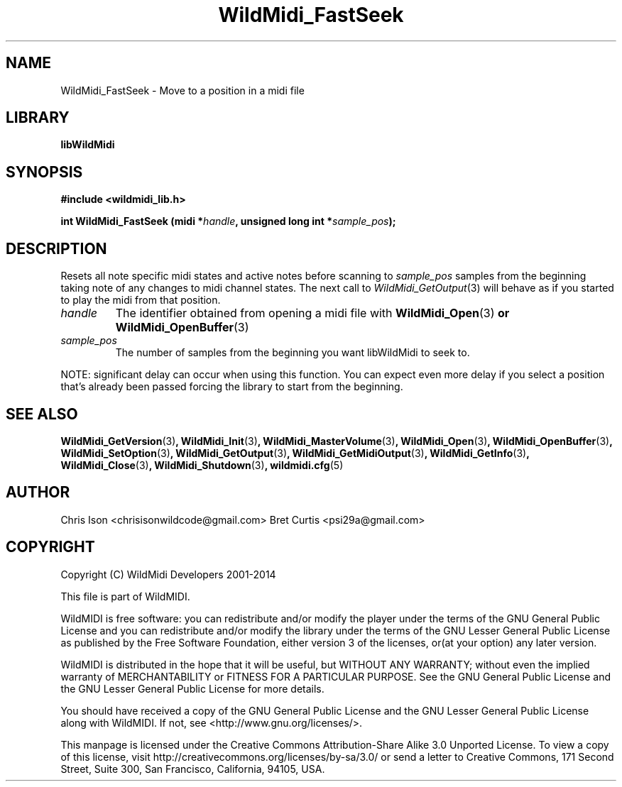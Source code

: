 .TH WildMidi_FastSeek 3 "24 May 2014" "" "WildMidi Programmer's Manual"
.SH NAME
WildMidi_FastSeek \- Move to a position in a midi file
.PP
.SH LIBRARY
.B libWildMidi
.PP
.SH SYNOPSIS
.B #include <wildmidi_lib.h>
.PP
.B int WildMidi_FastSeek (midi *\fIhandle\fB, unsigned long int *\fIsample_pos\fB);
.PP
.SH DESCRIPTION
Resets all note specific midi states and active notes before scanning to \fIsample_pos\fP samples from the beginning taking note of any changes to midi channel states. The next call to \fIWildMidi_GetOutput\fP\fR(3)\fP will behave as if you started to play the midi from that position.
.PP
.IP \fIhandle\fP
The identifier obtained from opening a midi file with \fBWildMidi_Open\fR(3)\fP or \fBWildMidi_OpenBuffer\fR(3)\fP
.PP
.IP \fIsample_pos\fP
The number of samples from the beginning you want libWildMidi to seek to.
.PP
NOTE: significant delay can occur when using this function. You can expect even more delay if you select a position that's already been passed forcing the library to start from the beginning.
.PP
.SH SEE ALSO
.BR WildMidi_GetVersion (3) ,
.BR WildMidi_Init (3) ,
.BR WildMidi_MasterVolume (3) ,
.BR WildMidi_Open (3) ,
.BR WildMidi_OpenBuffer (3) ,
.BR WildMidi_SetOption (3) ,
.BR WildMidi_GetOutput (3) ,
.BR WildMidi_GetMidiOutput (3) ,
.BR WildMidi_GetInfo (3) ,
.BR WildMidi_Close (3) ,
.BR WildMidi_Shutdown (3) ,
.BR wildmidi.cfg (5)
.PP
.SH AUTHOR
Chris Ison <chrisisonwildcode@gmail.com>
Bret Curtis <psi29a@gmail.com>
.PP
.SH COPYRIGHT
Copyright (C) WildMidi Developers 2001\-2014
.PP
This file is part of WildMIDI.
.PP
WildMIDI is free software: you can redistribute and/or modify the player under the terms of the GNU General Public License and you can redistribute and/or modify the library under the terms of the GNU Lesser General Public License as published by the Free Software Foundation, either version 3 of the licenses, or(at your option) any later version.
.PP
WildMIDI is distributed in the hope that it will be useful, but WITHOUT ANY WARRANTY; without even the implied warranty of MERCHANTABILITY or FITNESS FOR A PARTICULAR PURPOSE. See the GNU General Public License and the GNU Lesser General Public License for more details.
.PP
You should have received a copy of the GNU General Public License and the GNU Lesser General Public License along with WildMIDI. If not, see <http://www.gnu.org/licenses/>.
.PP
This manpage is licensed under the Creative Commons Attribution\-Share Alike 3.0 Unported License. To view a copy of this license, visit http://creativecommons.org/licenses/by-sa/3.0/ or send a letter to Creative Commons, 171 Second Street, Suite 300, San Francisco, California, 94105, USA.
.PP
